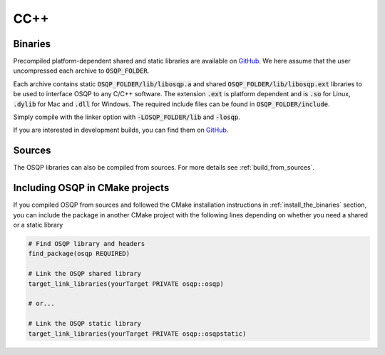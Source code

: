 .. _install_osqp_libs:

CC++
=====

Binaries
--------

Precompiled platform-dependent shared and static libraries are available on `GitHub <https://github.com/osqp/osqp/releases>`_.
We here assume that the user uncompressed each archive to :code:`OSQP_FOLDER`.

Each archive contains static :code:`OSQP_FOLDER/lib/libosqp.a` and shared :code:`OSQP_FOLDER/lib/libosqp.ext` libraries to be used to interface OSQP to any C/C++ software.
The extension :code:`.ext` is platform dependent and is :code:`.so` for Linux, :code:`.dylib` for Mac and :code:`.dll` for Windows.
The required include files can be found in :code:`OSQP_FOLDER/include`.

Simply compile with the linker option with :code:`-LOSQP_FOLDER/lib` and :code:`-losqp`.

If you are interested in development builds, you can find them on `GitHub <https://github.com/osqp/osqp/releases>`__.

Sources
-------

The OSQP libraries can also be compiled from sources. For more details see :ref:`build_from_sources`.


Including OSQP in CMake projects
--------------------------------
If you compiled OSQP from sources and followed the CMake installation instructions in :ref:`install_the_binaries` section, you can include the package in another CMake project with the following lines depending on whether you need a shared or a static library

.. code::

   # Find OSQP library and headers
   find_package(osqp REQUIRED)

   # Link the OSQP shared library
   target_link_libraries(yourTarget PRIVATE osqp::osqp)

   # or...

   # Link the OSQP static library
   target_link_libraries(yourTarget PRIVATE osqp::osqpstatic)


